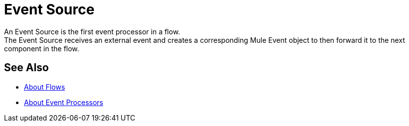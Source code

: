 = Event Source

An Event Source is the first event processor in a flow. +
The Event Source receives an external event and creates a corresponding Mule Event object to then forward it to the next component in the flow.

== See Also

* link:/mule-user-guide/v/4.0/about-flow[About Flows]
* link:/mule-user-guide/v/4.0/about-event-processors[About Event Processors]

